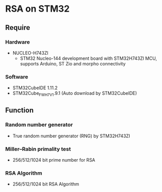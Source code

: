 * RSA on STM32
** Require
*** Hardware
- NUCLEO-H743ZI
  - STM32 Nucleo-144 development board with STM32H743ZI MCU, supports Arduino, ST Zio and morpho connectivity
    [[https://raw.githubusercontent.com/ZHANG-Qidi/STM32H743ZI_Nucleo_FreeRTOS_RSA/master/README/NUCLEO-H743ZI.png]]
*** Software
- STM32CubeIDE 1.11.2
- STM32Cube_FW_H7_V1.9.1 (Auto download by STM32CubeIDE)
** Function
*** Random number generator
- True random number generator (RNG) by STM32H743ZI
  [[https://raw.githubusercontent.com/ZHANG-Qidi/STM32H743ZI_Nucleo_FreeRTOS_RSA/master/README/%E7%94%9F%E6%88%90%E9%9A%8F%E6%9C%BA%E6%95%B0%E4%B8%8E%E7%B4%A0%E6%95%B0%E6%A3%80%E6%B5%8B.png]]
*** Miller–Rabin primality test
- 256/512/1024 bit prime number for RSA
  [[https://raw.githubusercontent.com/ZHANG-Qidi/STM32H743ZI_Nucleo_FreeRTOS_RSA/master/README/%E5%AF%86%E9%92%A5%E7%94%9F%E6%88%90%E5%AE%8C%E6%88%90.png]]
*** RSA Algorithm
- 256/512/1024 bit RSA Algorithm
  [[https://raw.githubusercontent.com/ZHANG-Qidi/STM32H743ZI_Nucleo_FreeRTOS_RSA/master/README/RSA%E5%8A%A0%E5%AF%86%E8%A7%A3%E5%AF%86.png]]
